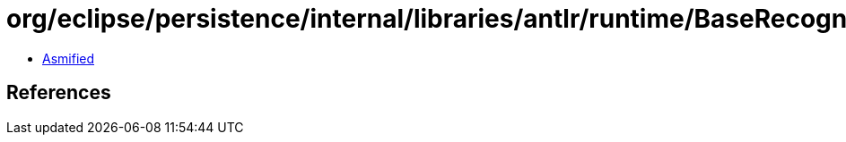 = org/eclipse/persistence/internal/libraries/antlr/runtime/BaseRecognizer.class

 - link:BaseRecognizer-asmified.java[Asmified]

== References


